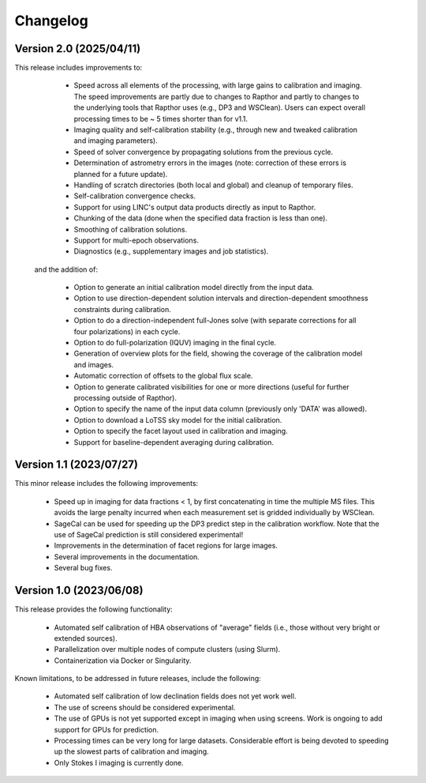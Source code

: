 .. _changelog:

Changelog
=========

Version 2.0 (2025/04/11)
------------------------

This release includes improvements to:

    - Speed across all elements of the processing, with large gains to
      calibration and imaging. The speed improvements are partly due to changes
      to Rapthor and partly to changes to the underlying tools that Rapthor uses
      (e.g., DP3 and WSClean). Users can expect overall processing times to be
      ~ 5 times shorter than for v1.1.
    - Imaging quality and self-calibration stability (e.g., through new
      and tweaked calibration and imaging parameters).
    - Speed of solver convergence by propagating solutions from the
      previous cycle.
    - Determination of astrometry errors in the images (note:
      correction of these errors is planned for a future update).
    - Handling of scratch directories (both local and global) and
      cleanup of temporary files.
    - Self-calibration convergence checks.
    - Support for using LINC's output data products directly as input
      to Rapthor.
    - Chunking of the data (done when the specified data fraction is
      less than one).
    - Smoothing of calibration solutions.
    - Support for multi-epoch observations.
    - Diagnostics (e.g., supplementary images and job statistics).

 and the addition of:

    - Option to generate an initial calibration model directly from the
      input data.
    - Option to use direction-dependent solution intervals and
      direction-dependent smoothness constraints during calibration.
    - Option to do a direction-independent full-Jones solve (with separate
      corrections for all four polarizations) in each cycle.
    - Option to do full-polarization (IQUV) imaging in the final cycle.
    - Generation of overview plots for the field, showing the coverage of
      the calibration model and images.
    - Automatic correction of offsets to the global flux scale.
    - Option to generate calibrated visibilities for one or more
      directions (useful for further processing outside of Rapthor).
    - Option to specify the name of the input data column (previously only
      'DATA' was allowed).
    - Option to download a LoTSS sky model for the initial calibration.
    - Option to specify the facet layout used in calibration and imaging.
    - Support for baseline-dependent averaging during calibration.


Version 1.1 (2023/07/27)
------------------------

This minor release includes the following improvements:

    - Speed up in imaging for data fractions < 1, by first concatenating in time the multiple MS files. This avoids the large penalty incurred when each measurement set is gridded individually by WSClean.
    - SageCal can be used for speeding up the DP3 predict step in the calibration workflow. Note that the use of SageCal prediction is still considered experimental!
    - Improvements in the determination of facet regions for large images.
    - Several improvements in the documentation.
    - Several bug fixes.


Version 1.0 (2023/06/08)
------------------------

This release provides the following functionality:

    - Automated self calibration of HBA observations of "average" fields (i.e., those without very bright or extended sources).
    - Parallelization over multiple nodes of compute clusters (using Slurm).
    - Containerization via Docker or Singularity.

Known limitations, to be addressed in future releases, include the following:

    - Automated self calibration of low declination fields does not yet work well.
    - The use of screens should be considered experimental.
    - The use of GPUs is not yet supported except in imaging when using screens. Work is ongoing to add support for GPUs for prediction.
    - Processing times can be very long for large datasets. Considerable effort is being devoted to speeding up the slowest parts of calibration and imaging.
    - Only Stokes I imaging is currently done.

